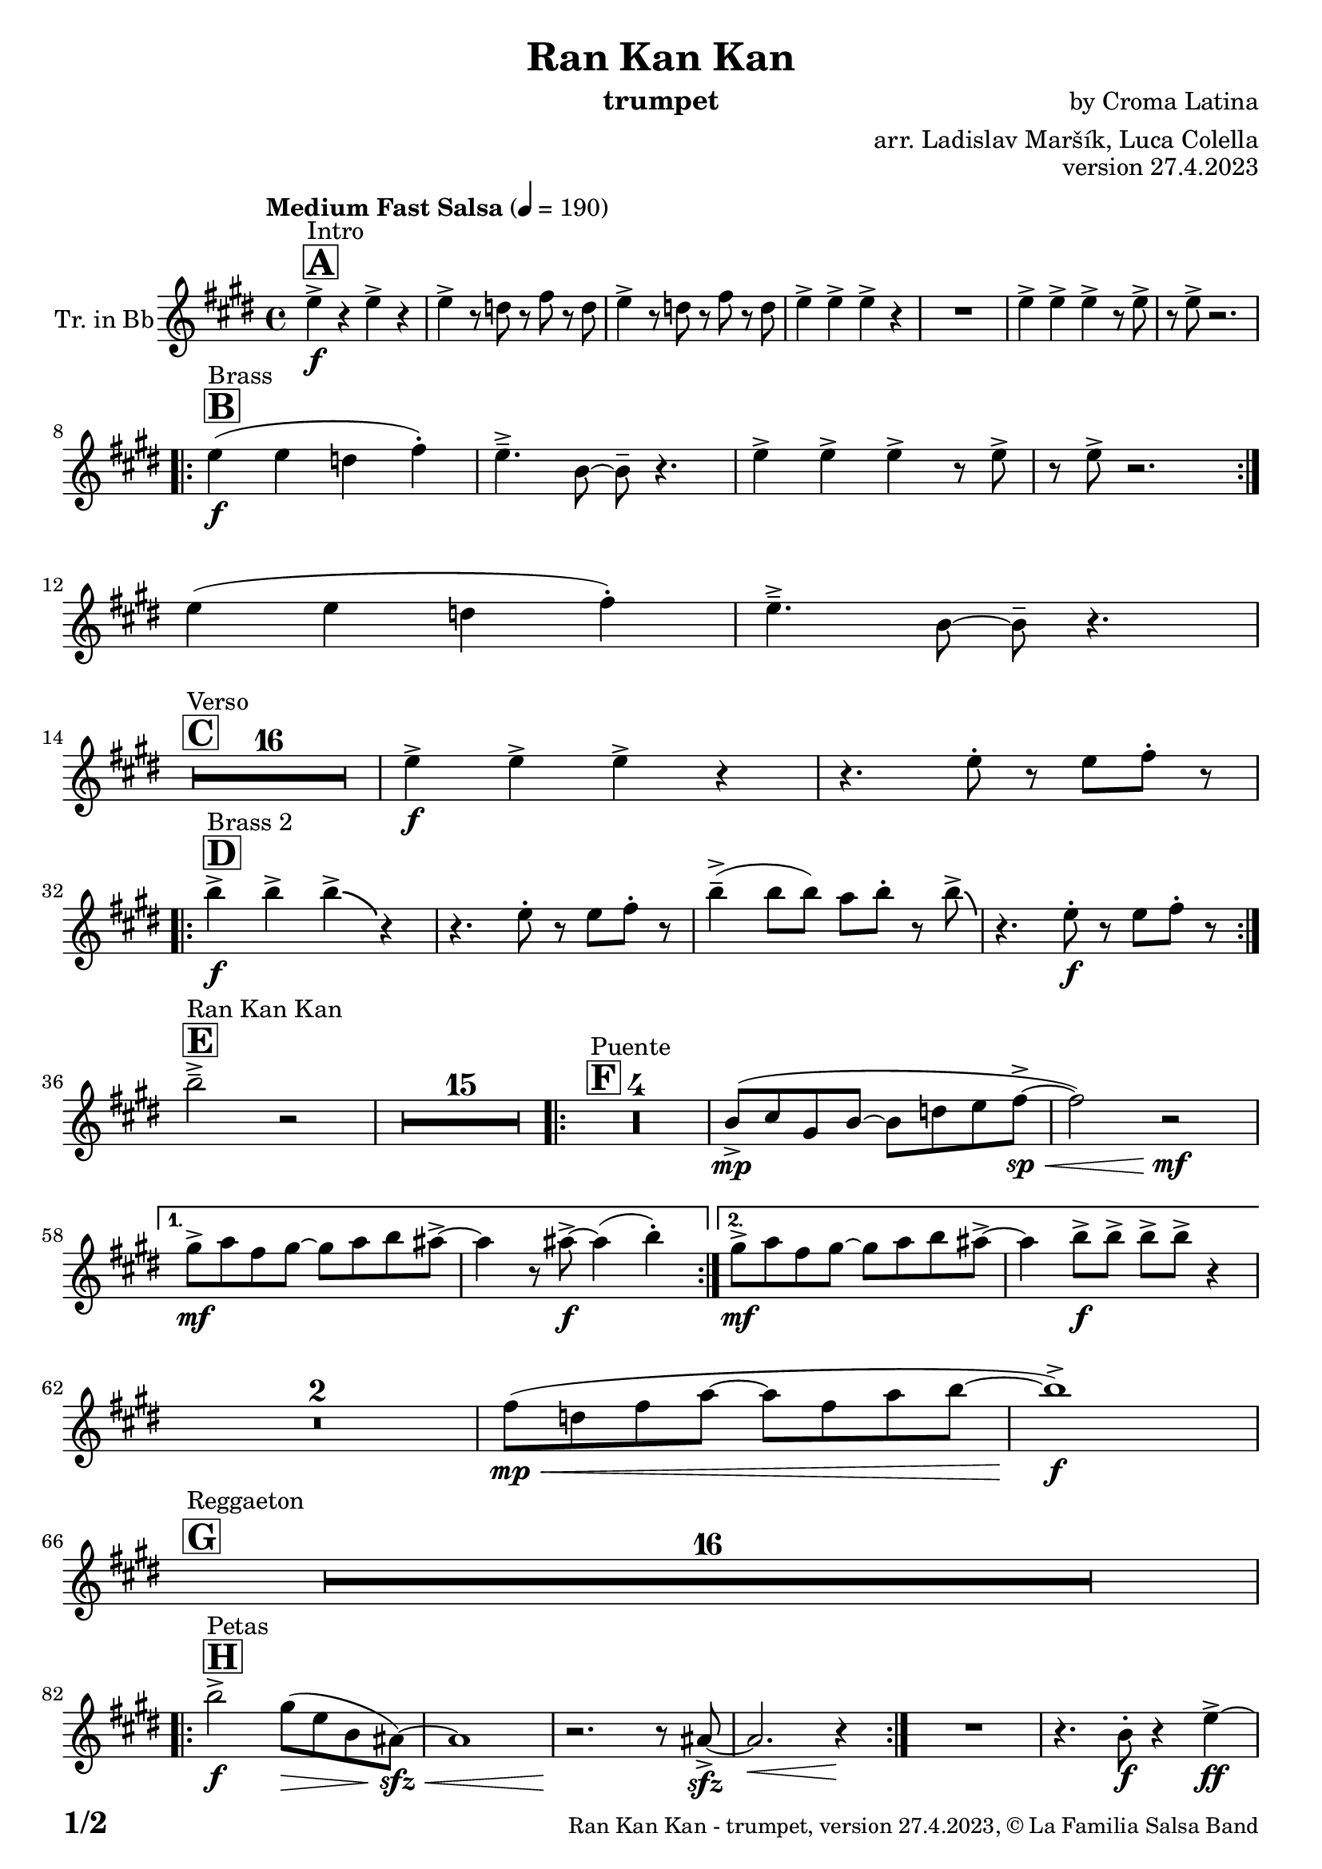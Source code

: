 \version "2.24.0"

% Sheet revision 2022_09

\header {
  title = "Ran Kan Kan"
  instrument = "trumpet"
  composer = "by Croma Latina"
  arranger = "arr. Ladislav Maršík, Luca Colella"
  opus = "version 27.4.2023"
  copyright = "© La Familia Salsa Band"
}

inst =
#(define-music-function
  (string)
  (string?)
  #{ <>^\markup \abs-fontsize #16 \bold \box #string #})

makePercent = #(define-music-function (note) (ly:music?)
                 (make-music 'PercentEvent 'length (ly:music-length note)))

#(define (test-stencil grob text)
   (let* ((orig (ly:grob-original grob))
          (siblings (ly:spanner-broken-into orig)) ; have we been split?
          (refp (ly:grob-system grob))
          (left-bound (ly:spanner-bound grob LEFT))
          (right-bound (ly:spanner-bound grob RIGHT))
          (elts-L (ly:grob-array->list (ly:grob-object left-bound 'elements)))
          (elts-R (ly:grob-array->list (ly:grob-object right-bound 'elements)))
          (break-alignment-L
           (filter
            (lambda (elt) (grob::has-interface elt 'break-alignment-interface))
            elts-L))
          (break-alignment-R
           (filter
            (lambda (elt) (grob::has-interface elt 'break-alignment-interface))
            elts-R))
          (break-alignment-L-ext (ly:grob-extent (car break-alignment-L) refp X))
          (break-alignment-R-ext (ly:grob-extent (car break-alignment-R) refp X))
          (num
           (markup text))
          (num
           (if (or (null? siblings)
                   (eq? grob (car siblings)))
               num
               (make-parenthesize-markup num)))
          (num (grob-interpret-markup grob num))
          (num-stil-ext-X (ly:stencil-extent num X))
          (num-stil-ext-Y (ly:stencil-extent num Y))
          (num (ly:stencil-aligned-to num X CENTER))
          (num
           (ly:stencil-translate-axis
            num
            (+ (interval-length break-alignment-L-ext)
               (* 0.5
                  (- (car break-alignment-R-ext)
                     (cdr break-alignment-L-ext))))
            X))
          (bracket-L
           (markup
            #:path
            0.1 ; line-thickness
            `((moveto 0.5 ,(* 0.5 (interval-length num-stil-ext-Y)))
              (lineto ,(* 0.5
                          (- (car break-alignment-R-ext)
                             (cdr break-alignment-L-ext)
                             (interval-length num-stil-ext-X)))
                      ,(* 0.5 (interval-length num-stil-ext-Y)))
              (closepath)
              (rlineto 0.0
                       ,(if (or (null? siblings) (eq? grob (car siblings)))
                            -1.0 0.0)))))
          (bracket-R
           (markup
            #:path
            0.1
            `((moveto ,(* 0.5
                          (- (car break-alignment-R-ext)
                             (cdr break-alignment-L-ext)
                             (interval-length num-stil-ext-X)))
                      ,(* 0.5 (interval-length num-stil-ext-Y)))
              (lineto 0.5
                      ,(* 0.5 (interval-length num-stil-ext-Y)))
              (closepath)
              (rlineto 0.0
                       ,(if (or (null? siblings) (eq? grob (last siblings)))
                            -1.0 0.0)))))
          (bracket-L (grob-interpret-markup grob bracket-L))
          (bracket-R (grob-interpret-markup grob bracket-R))
          (num (ly:stencil-combine-at-edge num X LEFT bracket-L 0.4))
          (num (ly:stencil-combine-at-edge num X RIGHT bracket-R 0.4)))
     num))

#(define-public (Measure_attached_spanner_engraver context)
   (let ((span '())
         (finished '())
         (event-start '())
         (event-stop '()))
     (make-engraver
      (listeners ((measure-counter-event engraver event)
                  (if (= START (ly:event-property event 'span-direction))
                      (set! event-start event)
                      (set! event-stop event))))
      ((process-music trans)
       (if (ly:stream-event? event-stop)
           (if (null? span)
               (ly:warning "You're trying to end a measure-attached spanner but you haven't started one.")
               (begin (set! finished span)
                 (ly:engraver-announce-end-grob trans finished event-start)
                 (set! span '())
                 (set! event-stop '()))))
       (if (ly:stream-event? event-start)
           (begin (set! span (ly:engraver-make-grob trans 'MeasureCounter event-start))
             (set! event-start '()))))
      ((stop-translation-timestep trans)
       (if (and (ly:spanner? span)
                (null? (ly:spanner-bound span LEFT))
                (moment<=? (ly:context-property context 'measurePosition) ZERO-MOMENT))
           (ly:spanner-set-bound! span LEFT
                                  (ly:context-property context 'currentCommandColumn)))
       (if (and (ly:spanner? finished)
                (moment<=? (ly:context-property context 'measurePosition) ZERO-MOMENT))
           (begin
            (if (null? (ly:spanner-bound finished RIGHT))
                (ly:spanner-set-bound! finished RIGHT
                                       (ly:context-property context 'currentCommandColumn)))
            (set! finished '())
            (set! event-start '())
            (set! event-stop '()))))
      ((finalize trans)
       (if (ly:spanner? finished)
           (begin
            (if (null? (ly:spanner-bound finished RIGHT))
                (set! (ly:spanner-bound finished RIGHT)
                      (ly:context-property context 'currentCommandColumn)))
            (set! finished '())))
       (if (ly:spanner? span)
           (begin
            (ly:warning "I think there's a dangling measure-attached spanner :-(")
            (ly:grob-suicide! span)
            (set! span '())))))))

\layout {
  \context {
    \Staff
    \consists #Measure_attached_spanner_engraver
    \override MeasureCounter.font-encoding = #'latin1
    \override MeasureCounter.font-size = 0
    \override MeasureCounter.outside-staff-padding = 2
    \override MeasureCounter.outside-staff-horizontal-padding = #0
  }
}

repeatBracket = #(define-music-function
                  (parser location N note)
                  (number? ly:music?)
                  #{
                    \override Staff.MeasureCounter.stencil =
                    #(lambda (grob) (test-stencil grob #{ #(string-append(number->string N) "x") #} ))
                    \startMeasureCount
                    \repeat volta #N { $note }
                    \stopMeasureCount
                  #}
                  )

Trumpet = \new Voice
\transpose c d
\relative c'' {
  \set Staff.instrumentName = \markup {
    \center-align { "Tr. in Bb" }
  }
  \set Staff.midiInstrument = "trumpet"
  \set Staff.midiMaximumVolume = #1.0

  \key d \major
  \time 4/4
  \tempo "Medium Fast Salsa" 4 = 190
  
  \inst "A"
  s1*0 ^\markup { "Intro" }
  d4 \f -> r d -> r |
  d -> r8 c r e r c |
  d4 -> r8 c r e r c |
  d4 -> d -> d -> r |
  R1 |
  d4 -> d -> d -> r8 d -> |
  r d -> r2. | \break

  \inst "B"
  s1*0 ^\markup { "Brass" }
  \repeat volta 2 {
    d4 \f ( d c e -. ) |
    d4. \tenuto -> a8 ~ a \tenuto r4. |
    d4 -> d -> d -> r8 d -> |
    r d -> r2. | \break 
  }
  d4 ( d c e -. ) |
  d4. \tenuto -> a8 ~ a \tenuto r4. | \break

  \inst "C"
  s1*0 ^\markup { "Verso" }
  \set Score.skipBars = ##t R1*16 |

  d4 \f -> d -> d -> r | 
  r4. d8 -. r d e -. r | \break
    
  \inst "D"
  s1*0 ^\markup { "Brass 2" }
  \repeat volta 2 {
    a4 \f -> a -> a -> \bendAfter #-4 r4 |
    r4. d,8 -. r d e -. r | 
    a4 \tenuto -> ( a8 a ) g a -. r8 a8 -> \bendAfter #-4 |
    r4. d,8 -. \f r d e -. r | \break
  }

  \inst "E"
  s1*0 ^\markup { "Ran Kan Kan" }
  a2 \tenuto -> r2 |
  \set Score.skipBars = ##t R1*15 |
  
  \inst "F"
  s1*0 ^\markup { "Puente" }
  \repeat volta 2 {
    \set Score.skipBars = ##t R1*4 |
    a,8 -> \mp ( b fis a ~ a c d e \< -> \sp ~ |
    e2 ) r2 \! \mf |
  }
  
  \alternative {
    { 
      fis8 -> \mf g e fis ~ fis g a gis ->  ~ |
      gis4 r8 gis -> \f ~ gis4 ( a4 -. ) | 
    }
    {
      fis8 -> \mf g e fis ~ fis g a gis ->  ~ |
      gis4 a8 -> \f a -> a -> a -> r4 |
    } 
  } \break
  
  \set Score.skipBars = ##t R1*2 |
  
  e8 ( \mp \< c e g ~ g e g a ~ |
  a1 ) \f -> | \break
  
  \inst "G"
  s1*0 ^\markup { "Reggaeton" }
  \set Score.skipBars = ##t R1*16 |  \break
  
  \inst "H"
  s1*0 ^\markup { "Petas" }
  \repeat volta 2 {
    a2 \f -> fis8 ( \> d a  gis \sfz \< ) ~ |
    gis1 |
    r2. \! r8 gis8 -> \sfz ~ |
    gis2. \<  r4 \! |
  }
  R1 |
  r4. a8 -. \f r4 d4 \ff -> ~ | \break
  \inst "I"
  s1*0 ^\markup { "Coro Pregón 1 " }
  d4 r2. |
  \set Score.skipBars = ##t R1*9 |  \break
  a4 \f -> r8 a8 a4 -> r |
  r8 b8 -> \bendAfter #-4 r2. |
  r2 a8 -> a -. r a8 -. |
  r4. b8 -> r b8 -> \bendAfter #-4 r4 | 
  r2 r8 a -> r gis ->  |
  r4 r8 a -> r gis -> r4  |
  R1*2 | \break
  \repeat volta 2 {
    d8 \mf \tenuto \< d \tenuto fis \tenuto a \tenuto c -> \f ( b ais a \tenuto ) \< ~  |
    a1 |
    R1 \! |
    R1 |
  }
  b4 \f -> r a -> r |
  g -> r2 f4 -> |
  e4 -> r2. |
  r4. d'4 -. d8 ( c -. ) r | \break

  \inst "J = B"
  s1*0 ^\markup { "Brass" }
  \repeat volta 2 {
    d4 \f ( d c e -. ) |
    d4. \tenuto -> a8 ~ a \tenuto r4. |
    d4 -> d -> d -> r8 d -> |
    r d -> r2. | \break 
  }
  d4 ( d c e -. ) |
  d4. \tenuto -> a8 ~ a \tenuto r4. | \break

  \inst "K = C"
  s1*0 ^\markup { "Verso" }
  \set Score.skipBars = ##t R1*16 |

  \inst "L"
  s1*0 ^\markup { "Coda" }
  \set Score.skipBars = ##t R1*2
  a'4 \f -> a -> a -> a -> |
  a4 \ff -> \bendAfter #-8 r2. ^\markup { "Timbales + snare" } |
  r2 \fermata b,2 \mf \tenuto ( \< ~ _\markup { "sub. rit." } |
  b1 \tenuto |
  d4 ) ^\markup { "On signal" } \ff -> r2. |

  \label #'lastPage
  \bar "|."
}

\score {
  \compressMMRests \new Staff \with {
    \consists "Volta_engraver"
  }
  {
    \Trumpet
  }
  \layout {
    \context {
      \Score
      \remove "Volta_engraver"
    }
  }
} 

\score {
  \unfoldRepeats {
      \transpose d c  \Trumpet 
  }
  \midi { } 
}

\paper {
  system-system-spacing =
  #'((basic-distance . 14)
     (minimum-distance . 10)
     (padding . 1)
     (stretchability . 60))
  between-system-padding = #2
  bottom-margin = 5\mm

  print-page-number = ##t
  print-first-page-number = ##t
  oddHeaderMarkup = \markup \fill-line { " " }
  evenHeaderMarkup = \markup \fill-line { " " }
  oddFooterMarkup = \markup {
    \fill-line {
      \bold \fontsize #2
      \concat { \fromproperty #'page:page-number-string "/" \page-ref #'lastPage "0" "?" }

      \fontsize #-1
      \concat { \fromproperty #'header:title " - " \fromproperty #'header:instrument ", " \fromproperty #'header:opus ", " \fromproperty #'header:copyright }
    }
  }
  evenFooterMarkup = \markup {
    \fill-line {
      \fontsize #-1
      \concat { \fromproperty #'header:title " - " \fromproperty #'header:instrument ", " \fromproperty #'header:opus ", " \fromproperty #'header:copyright }

      \bold \fontsize #2
      \concat { \fromproperty #'page:page-number-string "/" \page-ref #'lastPage "0" "?" }
    }
  }
}